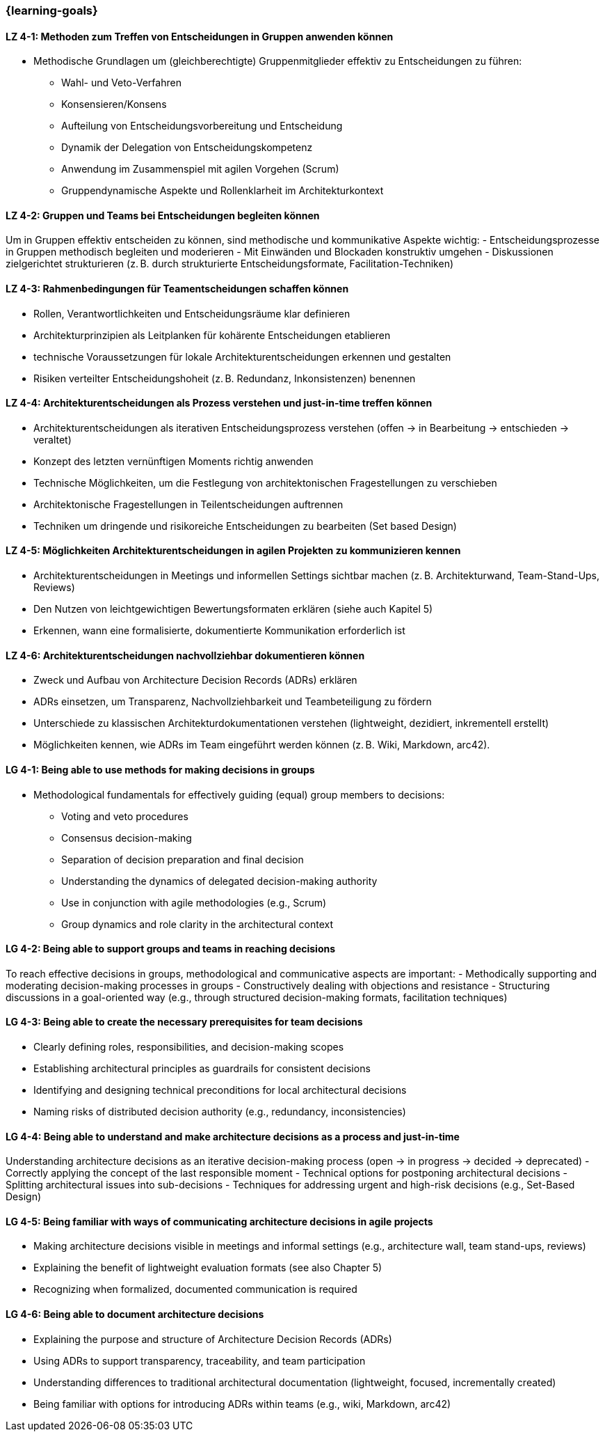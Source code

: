 === {learning-goals}

// tag::DE[]
[[LZ-4-1]]
==== LZ 4-1: Methoden zum Treffen von Entscheidungen in Gruppen anwenden können
- Methodische Grundlagen um (gleichberechtigte) Gruppenmitglieder effektiv zu Entscheidungen zu führen:
    * Wahl- und Veto-Verfahren
    * Konsensieren/Konsens
    * Aufteilung von Entscheidungsvorbereitung und Entscheidung
    * Dynamik der Delegation von Entscheidungskompetenz
    * Anwendung im Zusammenspiel mit agilen Vorgehen (Scrum)
    * Gruppendynamische Aspekte und Rollenklarheit im Architekturkontext

[[LZ-4-2]]
==== LZ 4-2: Gruppen und Teams bei Entscheidungen begleiten können
Um in Gruppen effektiv entscheiden zu können, sind methodische und kommunikative Aspekte wichtig:
- Entscheidungsprozesse in Gruppen methodisch begleiten und moderieren
- Mit Einwänden und Blockaden konstruktiv umgehen
- Diskussionen zielgerichtet strukturieren (z. B. durch strukturierte Entscheidungsformate, Facilitation-Techniken)

[[LZ-4-3]]
==== LZ 4-3: Rahmenbedingungen für Teamentscheidungen schaffen können
- Rollen, Verantwortlichkeiten und Entscheidungsräume klar definieren
- Architekturprinzipien als Leitplanken für kohärente Entscheidungen etablieren
- technische Voraussetzungen für lokale Architekturentscheidungen erkennen und gestalten
- Risiken verteilter Entscheidungshoheit (z. B. Redundanz, Inkonsistenzen) benennen

[[LZ-4-4]]
==== LZ 4-4: Architekturentscheidungen als Prozess verstehen und just-in-time treffen können
- Architekturentscheidungen als iterativen Entscheidungsprozess verstehen (offen → in Bearbeitung → entschieden → veraltet)
- Konzept des letzten vernünftigen Moments richtig anwenden
- Technische Möglichkeiten, um die Festlegung von architektonischen Fragestellungen zu verschieben
- Architektonische Fragestellungen in Teilentscheidungen auftrennen
- Techniken um dringende und risikoreiche Entscheidungen zu bearbeiten (Set based Design)

[[LZ-4-5]]
==== LZ 4-5: Möglichkeiten Architekturentscheidungen in agilen Projekten zu kommunizieren kennen
- Architekturentscheidungen in Meetings und informellen Settings sichtbar machen (z. B. Architekturwand, Team-Stand-Ups, Reviews)
- Den Nutzen von leichtgewichtigen Bewertungsformaten erklären (siehe auch Kapitel 5)
- Erkennen, wann eine formalisierte, dokumentierte Kommunikation erforderlich ist

[[LZ-4-6]]
==== LZ 4-6: Architekturentscheidungen nachvollziehbar dokumentieren können
- Zweck und Aufbau von Architecture Decision Records (ADRs) erklären
- ADRs einsetzen, um Transparenz, Nachvollziehbarkeit und Teambeteiligung zu fördern
- Unterschiede zu klassischen Architekturdokumentationen verstehen (lightweight, dezidiert, inkrementell erstellt)
- Möglichkeiten kennen, wie ADRs  im Team eingeführt werden können (z. B. Wiki, Markdown, arc42).

// end::DE[]

// tag::EN[]
[[LG-4-1]]
==== LG 4-1: Being able to use methods for making decisions in groups
- Methodological fundamentals for effectively guiding (equal) group members to decisions:
    * Voting and veto procedures
    * Consensus decision-making
    * Separation of decision preparation and final decision
    * Understanding the dynamics of delegated decision-making authority
    * Use in conjunction with agile methodologies (e.g., Scrum)
    * Group dynamics and role clarity in the architectural context

[[LG-4-2]]
==== LG 4-2: Being able to support groups and teams in reaching decisions
To reach effective decisions in groups, methodological and communicative aspects are important:
- Methodically supporting and moderating decision-making processes in groups
- Constructively dealing with objections and resistance
- Structuring discussions in a goal-oriented way (e.g., through structured decision-making formats, facilitation techniques)

[[LG-4-3]]
==== LG 4-3: Being able to create the necessary prerequisites for team decisions
- Clearly defining roles, responsibilities, and decision-making scopes
- Establishing architectural principles as guardrails for consistent decisions
- Identifying and designing technical preconditions for local architectural decisions
- Naming risks of distributed decision authority (e.g., redundancy, inconsistencies)

[[LG-4-4]]
==== LG 4-4: Being able to understand and make architecture decisions as a process and just-in-time
Understanding architecture decisions as an iterative decision-making process (open → in progress → decided → deprecated)
- Correctly applying the concept of the last responsible moment
- Technical options for postponing architectural decisions
- Splitting architectural issues into sub-decisions
- Techniques for addressing urgent and high-risk decisions (e.g., Set-Based Design)

[[LG-4-5]]
==== LG 4-5: Being familiar with ways of communicating architecture decisions in agile projects
- Making architecture decisions visible in meetings and informal settings (e.g., architecture wall, team stand-ups, reviews)
- Explaining the benefit of lightweight evaluation formats (see also Chapter 5)
- Recognizing when formalized, documented communication is required

[[LG-4-6]]
==== LG 4-6: Being able to document architecture decisions
- Explaining the purpose and structure of Architecture Decision Records (ADRs)
- Using ADRs to support transparency, traceability, and team participation
- Understanding differences to traditional architectural documentation (lightweight, focused, incrementally created)
- Being familiar with options for introducing ADRs within teams (e.g., wiki, Markdown, arc42)
// end::EN[]


